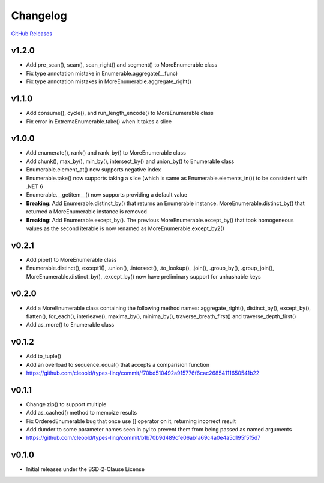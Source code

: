 Changelog
############

`GitHub Releases <https://github.com/cleoold/types-linq/releases>`_

v1.2.0
********

- Add pre_scan(), scan(), scan_right() and segment() to MoreEnumerable class
- Fix type annotation mistake in Enumerable.aggregate(__func)
- Fix type annotation mistakes in MoreEnumerable.aggregate_right()

v1.1.0
********

- Add consume(), cycle(), and run_length_encode() to MoreEnumerable class
- Fix error in ExtremaEnumerable.take() when it takes a slice

v1.0.0
********

- Add enumerate(), rank() and rank_by() to MoreEnumerable class
- Add chunk(), max_by(), min_by(), intersect_by() and union_by() to Enumerable class
- Enumerable.element_at() now supports negative index
- Enumerable.take() now supports taking a slice (which is same as Enumerable.elements_in()) to be consistent with
  .NET 6
- Enumerable.__getitem__() now supports providing a default value
- **Breaking**: Add Enumerable.distinct_by() that returns an Enumerable instance. MoreEnumerable.distinct_by() that
  returned a MoreEnumerable instance is removed
- **Breaking**: Add Enumerable.except_by(). The previous MoreEnumerable.except_by() that took homogeneous values as
  the second iterable is now renamed as MoreEnumerable.except_by2()

v0.2.1
********

- Add pipe() to MoreEnumerable class
- Enumerable.distinct(), except1(), .union(), .intersect(), .to_lookup(), .join(), .group_by(), .group_join(),
  MoreEnumerable.distinct_by(), .except_by() now have preliminary support for unhashable keys

v0.2.0
********

- Add a MoreEnumerable class containing the following method names: aggregate_right(), distinct_by(), except_by(),
  flatten(), for_each(), interleave(), maxima_by(), minima_by(), traverse_breath_first() and traverse_depth_first()
- Add as_more() to Enumerable class

v0.1.2
********

- Add to_tuple()
- Add an overload to sequence_equal() that accepts a comparision function
- https://github.com/cleoold/types-linq/commit/f70bd510492a915776f6cac26854111650541b22

v0.1.1
********

- Change zip() to support multiple
- Add as_cached() method to memoize results
- Fix OrderedEnumerable bug that once use [] operator on it, returning incorrect result
- Add dunder to some parameter names seen in pyi to prevent them from being passed as named arguments
- https://github.com/cleoold/types-linq/commit/b1b70b9d489cfe06ab1a69c4a0e4a5d195f5f5d7

v0.1.0
********

- Initial releases under the BSD-2-Clause License
